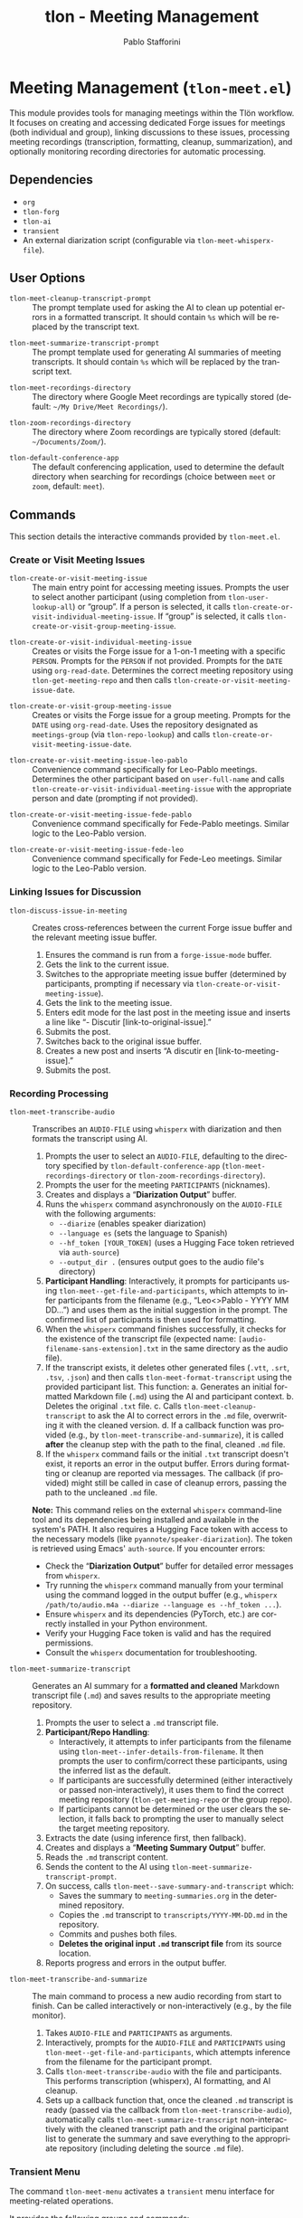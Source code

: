 #+title: tlon - Meeting Management
#+author: Pablo Stafforini
#+EXCLUDE_TAGS: noexport
#+language: en
#+options: ':t toc:nil author:t email:t num:t
#+startup: content
#+texinfo_header: @set MAINTAINERSITE @uref{https://github.com/tlon-team/tlon,maintainer webpage}
#+texinfo_header: @set MAINTAINER Pablo Stafforini
#+texinfo_header: @set MAINTAINEREMAIL @email{pablo@tlon.team}
#+texinfo_header: @set MAINTAINERCONTACT @uref{mailto:pablo@tlon.team,contact the maintainer}
#+texinfo: @insertcopying

* Meeting Management (=tlon-meet.el=)
:PROPERTIES:
:CUSTOM_ID: h:tlon-meet
:END:

This module provides tools for managing meetings within the Tlön workflow. It focuses on creating and accessing dedicated Forge issues for meetings (both individual and group), linking discussions to these issues, processing meeting recordings (transcription, formatting, cleanup, summarization), and optionally monitoring recording directories for automatic processing.

** Dependencies
:PROPERTIES:
:CUSTOM_ID: h:tlon-meet-dependencies
:END:

+ =org=
+ =tlon-forg=
+ =tlon-ai=
+ =transient=
+ An external diarization script (configurable via ~tlon-meet-whisperx-file~).

** User Options
:PROPERTIES:
:CUSTOM_ID: h:tlon-meet-options
:END:

#+vindex: tlon-meet-cleanup-transcript-prompt
+ ~tlon-meet-cleanup-transcript-prompt~ :: The prompt template used for asking the AI to clean up potential errors in a formatted transcript. It should contain =%s= which will be replaced by the transcript text.

#+vindex: tlon-meet-summarize-transcript-prompt
+ ~tlon-meet-summarize-transcript-prompt~ :: The prompt template used for generating AI summaries of meeting transcripts. It should contain =%s= which will be replaced by the transcript text.

#+vindex: tlon-meet-recordings-directory
+ ~tlon-meet-recordings-directory~ :: The directory where Google Meet recordings are typically stored (default: =~/My Drive/Meet Recordings/=).

#+vindex: tlon-zoom-recordings-directory
+ ~tlon-zoom-recordings-directory~ :: The directory where Zoom recordings are typically stored (default: =~/Documents/Zoom/=).

#+vindex: tlon-default-conference-app
+ ~tlon-default-conference-app~ :: The default conferencing application, used to determine the default directory when searching for recordings (choice between =meet= or =zoom=, default: =meet=).

** Commands
:PROPERTIES:
:CUSTOM_ID: h:tlon-meet-commands
:END:

This section details the interactive commands provided by =tlon-meet.el=.

*** Create or Visit Meeting Issues
:PROPERTIES:
:CUSTOM_ID: h:tlon-meet-issue-commands
:END:

#+findex: tlon-create-or-visit-meeting-issue
+ ~tlon-create-or-visit-meeting-issue~ :: The main entry point for accessing meeting issues. Prompts the user to select another participant (using completion from ~tlon-user-lookup-all~) or "group". If a person is selected, it calls ~tlon-create-or-visit-individual-meeting-issue~. If "group" is selected, it calls ~tlon-create-or-visit-group-meeting-issue~.

#+findex: tlon-create-or-visit-individual-meeting-issue
+ ~tlon-create-or-visit-individual-meeting-issue~ :: Creates or visits the Forge issue for a 1-on-1 meeting with a specific =PERSON=. Prompts for the =PERSON= if not provided. Prompts for the =DATE= using =org-read-date=. Determines the correct meeting repository using ~tlon-get-meeting-repo~ and then calls ~tlon-create-or-visit-meeting-issue-date~.

#+findex: tlon-create-or-visit-group-meeting-issue
+ ~tlon-create-or-visit-group-meeting-issue~ :: Creates or visits the Forge issue for a group meeting. Prompts for the =DATE= using =org-read-date=. Uses the repository designated as =meetings-group= (via ~tlon-repo-lookup~) and calls ~tlon-create-or-visit-meeting-issue-date~.

#+findex: tlon-create-or-visit-meeting-issue-leo-pablo
+ ~tlon-create-or-visit-meeting-issue-leo-pablo~ :: Convenience command specifically for Leo-Pablo meetings. Determines the other participant based on =user-full-name= and calls ~tlon-create-or-visit-individual-meeting-issue~ with the appropriate person and date (prompting if not provided).

#+findex: tlon-create-or-visit-meeting-issue-fede-pablo
+ ~tlon-create-or-visit-meeting-issue-fede-pablo~ :: Convenience command specifically for Fede-Pablo meetings. Similar logic to the Leo-Pablo version.

#+findex: tlon-create-or-visit-meeting-issue-fede-leo
+ ~tlon-create-or-visit-meeting-issue-fede-leo~ :: Convenience command specifically for Fede-Leo meetings. Similar logic to the Leo-Pablo version.

*** Linking Issues for Discussion
:PROPERTIES:
:CUSTOM_ID: h:tlon-meet-discuss-commands
:END:

#+findex: tlon-discuss-issue-in-meeting
+ ~tlon-discuss-issue-in-meeting~ :: Creates cross-references between the current Forge issue buffer and the relevant meeting issue buffer.
  1. Ensures the command is run from a =forge-issue-mode= buffer.
  2. Gets the link to the current issue.
  3. Switches to the appropriate meeting issue buffer (determined by participants, prompting if necessary via ~tlon-create-or-visit-meeting-issue~).
  4. Gets the link to the meeting issue.
  5. Enters edit mode for the last post in the meeting issue and inserts a line like "- Discutir [link-to-original-issue]."
  6. Submits the post.
  7. Switches back to the original issue buffer.
  8. Creates a new post and inserts "A discutir en [link-to-meeting-issue]."
  9. Submits the post.

*** Recording Processing
:PROPERTIES:
:CUSTOM_ID: h:tlon-meet-recording-commands
:END:

#+findex: tlon-meet-transcribe-audio
+ ~tlon-meet-transcribe-audio~ :: Transcribes an =AUDIO-FILE= using =whisperx= with diarization and then formats the transcript using AI.
  1. Prompts the user to select an =AUDIO-FILE=, defaulting to the directory specified by ~tlon-default-conference-app~ (~tlon-meet-recordings-directory~ or ~tlon-zoom-recordings-directory~).
  2. Prompts the user for the meeting =PARTICIPANTS= (nicknames).
  3. Creates and displays a "*Diarization Output*" buffer.
  4. Runs the =whisperx= command asynchronously on the =AUDIO-FILE= with the following arguments:
     - =--diarize= (enables speaker diarization)
     - =--language es= (sets the language to Spanish)
     - =--hf_token [YOUR_TOKEN]= (uses a Hugging Face token retrieved via =auth-source=)
     - =--output_dir .= (ensures output goes to the audio file's directory)
  5. *Participant Handling*: Interactively, it prompts for participants using ~tlon-meet--get-file-and-participants~, which attempts to infer participants from the filename (e.g., "Leo<>Pablo - YYYY MM DD...") and uses them as the initial suggestion in the prompt. The confirmed list of participants is then used for formatting.
  6. When the =whisperx= command finishes successfully, it checks for the existence of the transcript file (expected name: =[audio-filename-sans-extension].txt= in the same directory as the audio file).
  7. If the transcript exists, it deletes other generated files (=.vtt=, =.srt=, =.tsv=, =.json=) and then calls ~tlon-meet-format-transcript~ using the provided participant list. This function:
     a. Generates an initial formatted Markdown file (=.md=) using the AI and participant context.
     b. Deletes the original =.txt= file.
     c. Calls ~tlon-meet-cleanup-transcript~ to ask the AI to correct errors in the =.md= file, overwriting it with the cleaned version.
     d. If a callback function was provided (e.g., by ~tlon-meet-transcribe-and-summarize~), it is called *after* the cleanup step with the path to the final, cleaned =.md= file.
  7. If the =whisperx= command fails or the initial =.txt= transcript doesn't exist, it reports an error in the output buffer. Errors during formatting or cleanup are reported via messages. The callback (if provided) might still be called in case of cleanup errors, passing the path to the uncleaned =.md= file.

  *Note:* This command relies on the external =whisperx= command-line tool and its dependencies being installed and available in the system's PATH. It also requires a Hugging Face token with access to the necessary models (like =pyannote/speaker-diarization=). The token is retrieved using Emacs' =auth-source=. If you encounter errors:
    - Check the "*Diarization Output*" buffer for detailed error messages from =whisperx=.
    - Try running the =whisperx= command manually from your terminal using the command logged in the output buffer (e.g., =whisperx /path/to/audio.m4a --diarize --language es --hf_token ...=).
    - Ensure =whisperx= and its dependencies (PyTorch, etc.) are correctly installed in your Python environment.
    - Verify your Hugging Face token is valid and has the required permissions.
    - Consult the =whisperx= documentation for troubleshooting.

#+findex: tlon-meet-summarize-transcript
+ ~tlon-meet-summarize-transcript~ :: Generates an AI summary for a *formatted and cleaned* Markdown transcript file (=.md=) and saves results to the appropriate meeting repository.
  1. Prompts the user to select a =.md= transcript file.
  2. *Participant/Repo Handling*:
     - Interactively, it attempts to infer participants from the filename using ~tlon-meet--infer-details-from-filename~. It then prompts the user to confirm/correct these participants, using the inferred list as the default.
     - If participants are successfully determined (either interactively or passed non-interactively), it uses them to find the correct meeting repository (~tlon-get-meeting-repo~ or the group repo).
     - If participants cannot be determined or the user clears the selection, it falls back to prompting the user to manually select the target meeting repository.
  3. Extracts the date (using inference first, then fallback).
  4. Creates and displays a "*Meeting Summary Output*" buffer.
  5. Reads the =.md= transcript content.
  6. Sends the content to the AI using ~tlon-meet-summarize-transcript-prompt~.
  7. On success, calls ~tlon-meet--save-summary-and-transcript~ which:
     - Saves the summary to =meeting-summaries.org= in the determined repository.
     - Copies the =.md= transcript to =transcripts/YYYY-MM-DD.md= in the repository.
     - Commits and pushes both files.
     - *Deletes the original input =.md= transcript file* from its source location.
  8. Reports progress and errors in the output buffer.

#+findex: tlon-meet-transcribe-and-summarize
+ ~tlon-meet-transcribe-and-summarize~ :: The main command to process a new audio recording from start to finish. Can be called interactively or non-interactively (e.g., by the file monitor).
  1. Takes =AUDIO-FILE= and =PARTICIPANTS= as arguments.
  2. Interactively, prompts for the =AUDIO-FILE= and =PARTICIPANTS= using ~tlon-meet--get-file-and-participants~, which attempts inference from the filename for the participant prompt.
  3. Calls ~tlon-meet-transcribe-audio~ with the file and participants. This performs transcription (whisperx), AI formatting, and AI cleanup.
  4. Sets up a callback function that, once the cleaned =.md= transcript is ready (passed via the callback from ~tlon-meet-transcribe-audio~), automatically calls ~tlon-meet-summarize-transcript~ non-interactively with the cleaned transcript path and the original participant list to generate the summary and save everything to the appropriate repository (including deleting the source =.md= file).

*** Transient Menu
:PROPERTIES:
:CUSTOM_ID: h:tlon-meet-menu-cmd
:END:
#+findex: tlon-meet-menu
The command ~tlon-meet-menu~ activates a =transient= menu interface for meeting-related operations.

It provides the following groups and commands:
+ *Meetings*:
  + =l p= :: Leo-Pablo meeting (~tlon-create-or-visit-meeting-issue-leo-pablo~)
  + =f p= :: Fede-Pablo meeting (~tlon-create-or-visit-meeting-issue-fede-pablo~)
  + =f l= :: Fede-Leo meeting (~tlon-create-or-visit-meeting-issue-fede-leo~)
  + =g= :: Group meeting (~tlon-create-or-visit-group-meeting-issue~)]
   ["Processing"
    ("i"   "discuss issue in meeting"   tlon-discuss-issue-in-meeting)
    ("t"   "transcribe audio"           tlon-meet-transcribe-audio)
    ;; ("f"   "format transcript"          tlon-meet-format-transcript-command) ; Removed
    ;; ("c"   "cleanup transcript"         tlon-meet-cleanup-transcript-command) ; Removed
    ("s"   "summarize transcript"       tlon-meet-summarize-transcript)
    ("a"   "transcribe & summarize"     tlon-meet-transcribe-and-summarize)]

** Org Mode Integration
:PROPERTIES:
:CUSTOM_ID: h:tlon-meet-org-integration
:END:

#+findex: tlon-set-meeting-buffers
+ ~tlon-set-meeting-buffers~ :: This function is designed to be used as advice or a hook, typically triggered when opening a link from an Org agenda heading. It parses the heading text to identify the meeting type (e.g., "Leo<>Pablo", "Group meeting") and calls the corresponding ~tlon-create-or-visit-...~ command for the current date. It also calls =org-open-at-point= to follow the original link (e.g., Zoom/Meet URL).

#+findex: tlon-goto-meeting-when-clocking-in
+ ~tlon-goto-meeting-when-clocking-in~ :: A hook function intended for =org-clock-in-hook=. When clocking into a task in Org mode, it calls ~tlon-set-meeting-buffers~ to automatically open the relevant meeting issue alongside any meeting link.

** Internal Functions and Variables
:PROPERTIES:
:CUSTOM_ID: h:tlon-meet-internals
:END:

This section lists non-interactive functions used internally or potentially useful for advanced customization.

*** Issue Handling Helpers
:PROPERTIES:
:CUSTOM_ID: h:tlon-meet-issue-helpers
:END:

#+findex: tlon-create-or-visit-meeting-issue-date
+ ~tlon-create-or-visit-meeting-issue-date~ :: The core logic for finding or creating a meeting issue. Takes a =DATE= string and the target repository =DIR=. It waits for Forge updates (~tlon-wait-until-forge-updates~), looks up an existing issue matching the date (~tlon-issue-lookup~), and either visits it (~forge-visit-issue~) or creates a new one (~tlon-create-and-visit-issue~).

#+findex: tlon-wait-until-forge-updates
+ ~tlon-wait-until-forge-updates~ :: Pulls changes using =forge-pull= and waits (with a timeout) until the repository's =updated= timestamp changes, ensuring local data is synchronized before proceeding.

#+findex: tlon-create-and-visit-issue
+ ~tlon-create-and-visit-issue~ :: Creates a new Forge issue with the given =TITLE= in the specified =DIR= using ~tlon-create-issue~, pulls changes, waits for the issue to appear locally, and then visits it.

*** Transcript Processing Helpers
:PROPERTIES:
:CUSTOM_ID: h:tlon-meet-transcript-helpers
:END:

#+findex: tlon-meet--get-audio-file
+ ~tlon-meet--get-audio-file~ :: Prompts the user to select an audio file, defaulting to the directory configured via ~tlon-default-conference-app~.

#+findex: tlon-meet--get-transcript-file
+ ~tlon-meet--get-transcript-file~ :: Prompts the user to select a transcript file (used interactively by ~tlon-meet-summarize-transcript~), defaulting to =.md= extension.

#+findex: tlon-meet--get-date-from-filename
+ ~tlon-meet--get-date-from-filename~ :: Extracts a YYYY-MM-DD date from a filename string or returns the current date.

#+findex: tlon-meet-format-transcript
+ ~tlon-meet-format-transcript~ :: Internal function called by ~tlon-meet-transcribe-audio~. Takes a raw transcript file (=.txt=) and participants, calls the AI formatter, saves the result to a =.md= file, deletes the original =.txt= file, then calls ~tlon-meet-cleanup-transcript~. If an optional =CALLBACK= function is provided, it is passed along to ~tlon-meet-cleanup-transcript~ and will be called *after* the cleanup step with the path to the final (cleaned or uncleaned) =.md= file.

#+findex: tlon-meet--generate-and-save-formatted-transcript-md
+ ~tlon-meet--generate-and-save-formatted-transcript-md~ :: Helper for ~tlon-meet-format-transcript~. Reads the =.txt= file, calls the AI formatter, saves the initial =.md= file, deletes the =.txt= file, and then calls ~tlon-meet-cleanup-transcript~, passing the original callback along.

#+findex: tlon-meet-cleanup-transcript
+ ~tlon-meet-cleanup-transcript~ :: Internal function called after formatting. Takes a formatted transcript file (=.md=), calls the AI cleanup prompt, overwrites the =.md= file with the cleaned result. If an optional =CALLBACK= function is provided, it is called with a single argument: the path to the (now potentially cleaned) =.md= file. The callback is also called if the AI cleanup fails, passing the path to the uncleaned file.

#+findex: tlon-meet--generate-and-save-summary
+ ~tlon-meet--generate-and-save-summary~ :: Helper for ~tlon-meet-summarize-transcript~. Reads the formatted =.md= transcript, calls the AI summarizer, and passes the result and necessary info to ~tlon-meet--save-summary-and-transcript~.

#+findex: tlon-meet--save-summary-and-transcript
+ ~tlon-meet--save-summary-and-transcript~ :: Saves the generated AI =SUMMARY= to =meeting-summaries.org=, copies the input formatted transcript (=INPUT-TRANSCRIPT-FILE=, which is a =.md= file) to =transcripts/[date].md= within the specified =REPO=, commits and pushes the changes, and *then deletes the original* =INPUT-TRANSCRIPT-FILE=. It handles file creation/appending, directory creation, git staging, committing, and pushing. Updates the =OUTPUT-BUFFER= with progress.
 
#+findex: tlon-meet--infer-details-from-filename
+ ~tlon-meet--infer-details-from-filename~ :: Attempts to parse a filename (e.g., "Leo<>Pablo - 2025 04 25 ...") to extract participant names and the date. Looks up nicknames based on names found. Returns a plist like =(:participants ("leo" "pablo") :date "2025-04-25")= or =nil=.

#+findex: tlon-meet--get-file-and-participants
+ ~tlon-meet--get-file-and-participants~ :: Interactive helper used by commands like ~tlon-meet-transcribe-audio~ and ~tlon-meet-transcribe-and-summarize~. Prompts for the audio file, then attempts to infer participants using ~tlon-meet--infer-details-from-filename~. It then prompts the user to confirm/edit the participants, using the inferred list as the initial input. Returns a list containing the selected file path and the confirmed list of participant nicknames.

*** Repository and User Helpers
:PROPERTIES:
:CUSTOM_ID: h:tlon-meet-repo-user-helpers
:END:

#+findex: tlon-prompt-for-all-other-users
+ ~tlon-prompt-for-all-other-users~ :: Prompts the user to select a person using completion. The candidates are all users defined in ~tlon-users~ except for the current user (=user-full-name=). If the optional =GROUP= argument is non-nil, "group" is added as a candidate.

#+findex: tlon-get-meeting-repo
+ ~tlon-get-meeting-repo~ :: Finds the directory (:dir) of the meeting repository shared by =PARTICIPANT1= and =PARTICIPANT2=. It iterates through ~tlon-repos~, looking for a repo with =subtype= 'meetings that includes both participants in its =:participants= list.

** File Monitoring
:PROPERTIES:
:CUSTOM_ID: h:tlon-meet-monitoring
:END:

This module includes functionality to monitor a directory for new meeting recordings and automatically trigger the transcription and summarization process.

#+findex: tlon-meet-watch-recordings
+ ~tlon-meet-watch-recordings~ :: Internal function that starts monitoring the directory specified by ~tlon-meet-recordings-directory~ or ~tlon-zoom-recordings-directory~ (based on ~tlon-default-conference-app~). It is automatically invoked when the package loads on Pablo's machine (=system-name= \"Pablos-MacBook-Pro.local\"). Uses Emacs' file notification system (`file-notify-add-watch`) with the =change= flag. When a file event occurs, it calls ~tlon-meet--handle-new-recording~.

#+findex: tlon-meet-unwatch-recordings
+ ~tlon-meet-unwatch-recordings~ :: Internal function that stops the file monitoring started by ~tlon-meet-watch-recordings~ using `file-notify-rm-watch`.

#+findex: tlon-meet--handle-new-recording
+ ~tlon-meet--handle-new-recording~ :: The internal callback function triggered by file notifications. It receives an =EVENT= list of the form =(DESCRIPTOR ACTION FILE [FILE1])=. It checks if =ACTION= is =created=. If so, it attempts to infer participants and date from =FILE= using ~tlon-meet--infer-details-from-filename~. If successful, it calls ~tlon-meet-transcribe-and-summarize~ non-interactively with =FILE= and inferred participants. If inference fails, it logs a message indicating manual processing is needed.

#+vindex: tlon-meet--recording-watch-descriptor
+ ~tlon-meet--recording-watch-descriptor~ :: Internal variable holding the descriptor returned by `file-notify-add-watch`, used by the watch/unwatch functions.
